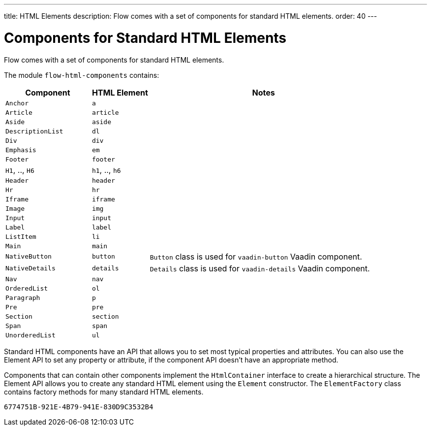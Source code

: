 ---
title: HTML Elements
description: Flow comes with a set of components for standard HTML elements.
order: 40
---


= Components for Standard HTML Elements

Flow comes with a set of components for standard HTML elements.

The module `flow-html-components` contains:

[cols="3,2,8",options=header]
|===
| Component | HTML Element | Notes
| `Anchor` | `a` |
| `Article`  | `article` |
| `Aside`  | `aside` |
| `DescriptionList` | `dl` |
| `Div` | `div` |
| `Emphasis` | `em` |
| `Footer` | `footer` |
| `H1`, .., `H6` | `h1`, .., `h6` |
| `Header` | `header` |
| `Hr` | `hr` |
| `Iframe` | `iframe` |
| `Image` | `img` |
| `Input` | `input` |
| `Label` | `label` |
| `ListItem` | `li` |
| `Main` | `main` |
| `NativeButton` | `button` | `Button` class is used for `vaadin-button` Vaadin component.
| `NativeDetails` | `details` | `Details` class is used for `vaadin-details` Vaadin component.
| `Nav` | `nav` |
| `OrderedList` | `ol` |
| `Paragraph` | `p` |
| `Pre` | `pre` |
| `Section` | `section` |
| `Span` | `span` |
| `UnorderedList` | `ul` |
|===

Standard HTML components have an API that allows you to set most typical properties and attributes.
You can also use the Element API to set any property or attribute, if the component API doesn't have an appropriate method.

Components that can contain other components implement the [interfacename]`HtmlContainer` interface to create a hierarchical structure.
The Element API allows you to create any standard HTML element using the [classname]`Element` constructor.
The [classname]`ElementFactory` class contains factory methods for many standard HTML elements.


[discussion-id]`6774751B-921E-4B79-941E-830D9C3532B4`

++++
<style>
[class^=PageHeader-module--descriptionContainer] {display: none;}
</style>
++++
